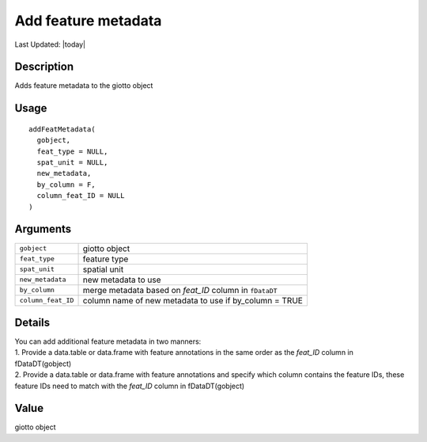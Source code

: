 Add feature metadata
--------------------

.. link-button:: https://github.com/drieslab/Giotto/tree/suite/R/auxiliary_giotto.R#L3471
		:type: url
		:text: View Source Code
		:classes: btn-outline-primary btn-block

Last Updated: |today|

Description
~~~~~~~~~~~

Adds feature metadata to the giotto object

Usage
~~~~~

::

   addFeatMetadata(
     gobject,
     feat_type = NULL,
     spat_unit = NULL,
     new_metadata,
     by_column = F,
     column_feat_ID = NULL
   )

Arguments
~~~~~~~~~

+-----------------------------------+-----------------------------------+
| ``gobject``                       | giotto object                     |
+-----------------------------------+-----------------------------------+
| ``feat_type``                     | feature type                      |
+-----------------------------------+-----------------------------------+
| ``spat_unit``                     | spatial unit                      |
+-----------------------------------+-----------------------------------+
| ``new_metadata``                  | new metadata to use               |
+-----------------------------------+-----------------------------------+
| ``by_column``                     | merge metadata based on *feat_ID* |
|                                   | column in ``fDataDT``             |
+-----------------------------------+-----------------------------------+
| ``column_feat_ID``                | column name of new metadata to    |
|                                   | use if by_column = TRUE           |
+-----------------------------------+-----------------------------------+

Details
~~~~~~~

| You can add additional feature metadata in two manners:
| 1. Provide a data.table or data.frame with feature annotations in the
  same order as the *feat_ID* column in fDataDT(gobject)
| 2. Provide a data.table or data.frame with feature annotations and
  specify which column contains the feature IDs, these feature IDs need
  to match with the *feat_ID* column in fDataDT(gobject)

Value
~~~~~

giotto object
